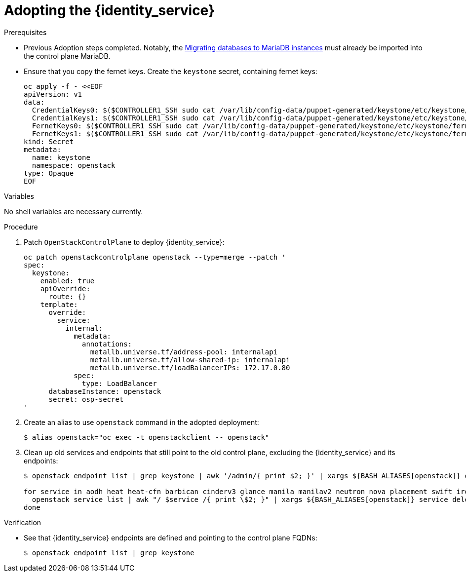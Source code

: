 [id="adopting-the-identity-service_{context}"]

= Adopting the {identity_service}

.Prerequisites

* Previous Adoption steps completed. Notably,
 the xref:migrating-databases-to-mariadb-instances_migrating-databases[Migrating databases to MariaDB instances]
must already be imported into the control plane MariaDB.
* Ensure that you copy the fernet keys. Create the `keystone` secret, containing fernet keys:
+
----
oc apply -f - <<EOF
apiVersion: v1
data:
  CredentialKeys0: $($CONTROLLER1_SSH sudo cat /var/lib/config-data/puppet-generated/keystone/etc/keystone/credential-keys/0 | base64 -w 0)
  CredentialKeys1: $($CONTROLLER1_SSH sudo cat /var/lib/config-data/puppet-generated/keystone/etc/keystone/credential-keys/1 | base64 -w 0)
  FernetKeys0: $($CONTROLLER1_SSH sudo cat /var/lib/config-data/puppet-generated/keystone/etc/keystone/fernet-keys/0 | base64 -w 0)
  FernetKeys1: $($CONTROLLER1_SSH sudo cat /var/lib/config-data/puppet-generated/keystone/etc/keystone/fernet-keys/1 | base64 -w 0)
kind: Secret
metadata:
  name: keystone
  namespace: openstack
type: Opaque
EOF
----

.Variables

No shell variables are necessary currently.

.Procedure

. Patch `OpenStackControlPlane` to deploy {identity_service}:
+
----
oc patch openstackcontrolplane openstack --type=merge --patch '
spec:
  keystone:
    enabled: true
    apiOverride:
      route: {}
    template:
      override:
        service:
          internal:
            metadata:
              annotations:
                metallb.universe.tf/address-pool: internalapi
                metallb.universe.tf/allow-shared-ip: internalapi
                metallb.universe.tf/loadBalancerIPs: 172.17.0.80
            spec:
              type: LoadBalancer
      databaseInstance: openstack
      secret: osp-secret
'
----

. Create an alias to use `openstack` command in the adopted deployment:
+
----
$ alias openstack="oc exec -t openstackclient -- openstack"
----

. Clean up old services and endpoints that still point to the old
control plane, excluding the {identity_service} and its endpoints:
+
----
$ openstack endpoint list | grep keystone | awk '/admin/{ print $2; }' | xargs ${BASH_ALIASES[openstack]} endpoint delete || true

for service in aodh heat heat-cfn barbican cinderv3 glance manila manilav2 neutron nova placement swift ironic-inspector ironic; do
  openstack service list | awk "/ $service /{ print \$2; }" | xargs ${BASH_ALIASES[openstack]} service delete || true
done
----

.Verification

* See that {identity_service} endpoints are defined and pointing to the control plane FQDNs:
+
----
$ openstack endpoint list | grep keystone
----
